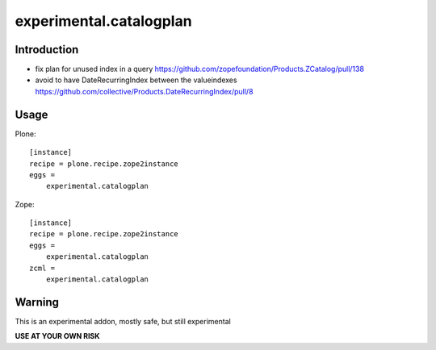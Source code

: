 ========================
experimental.catalogplan
========================

.. image:: https://badge.fury.io/py/experimental.catalogplan.svg
    :target: https://badge.fury.io/py/experimental.catalogplan
    :alt: latest release version badge by Badge Fury

.. image:: https://coveralls.io/repos/github/mamico/experimental.catalogplan/badge.svg
    :target: https://coveralls.io/github/mamico/experimental.catalogplan
    :alt: Coveralls status

Introduction
============

* fix plan for unused index in a query https://github.com/zopefoundation/Products.ZCatalog/pull/138

* avoid to have DateRecurringIndex between the valueindexes https://github.com/collective/Products.DateRecurringIndex/pull/8

Usage
=====

Plone::

    [instance]
    recipe = plone.recipe.zope2instance
    eggs =
        experimental.catalogplan

Zope::

    [instance]
    recipe = plone.recipe.zope2instance
    eggs =
        experimental.catalogplan
    zcml =
        experimental.catalogplan


Warning
=======

This is an experimental addon, mostly safe, but still experimental

**USE AT YOUR OWN RISK**
